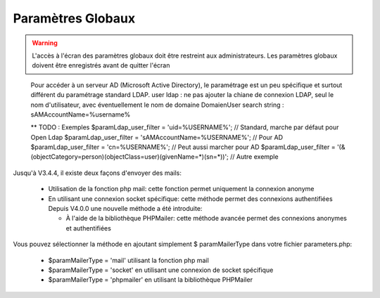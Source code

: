 .. raw:: latex

.. title:: GlobalParameters

Paramètres Globaux
------------------
.. warning:: L'accès à l'écran des paramètres globaux doit être restreint aux administrateurs.
             Les paramètres globaux doivent être enregistrés avant de quitter l'écran

.. seealso:: Déplacer la souris sur la légende d'un paramètre affichera une info-bulle avec plus de description sur le paramètre

.. figure:: /images/GUI/globalparameters.png

.. figure:: /images/GUI/ldap.png

   Pour accéder à un serveur AD (Microsoft Active Directory), le paramétrage est un peu spécifique et surtout différent du paramétrage standard LDAP.
   user ldap : ne pas ajouter la chiane de connexion LDAP, seul le nom d'utilisateur, avec éventuellement le nom de domaine Domaien\User
   search string : sAMAccountName=%username%  

   ** TODO : Exemples
   $paramLdap_user_filter = 'uid=%USERNAME%'; // Standard, marche par défaut pour Open Ldap 
   $paramLdap_user_filter = 'sAMAccountName=%USERNAME%'; // Pour AD
   $paramLdap_user_filter = 'cn=%USERNAME%'; // Peut aussi marcher pour AD
   $paramLdap_user_filter = '(&(objectCategory=person)(objectClass=user)(givenName=*)(sn=*))'; // Autre exemple
   
   
.. figure:: /images/GUI/filedirectory.png

.. figure:: /images/GUI/document.png

.. figure:: /images/GUI/cron.png

.. figure:: /images/GUI/email.png


Jusqu'à V3.4.4, il existe deux façons d'envoyer des mails:
    
    - Utilisation de la fonction php mail: cette fonction permet uniquement la connexion anonyme
    
    - En utilisant une connexion socket spécifique: cette méthode permet des connexions authentifiées
      Depuis V4.0.0 une nouvelle méthode a été introduite:
      
      - À l'aide de la bibliothèque PHPMailer: cette méthode avancée permet des connexions anonymes et authentifiées
      
Vous pouvez sélectionner la méthode en ajoutant simplement $ paramMailerType dans votre fichier parameters.php:

    - $paramMailerType = 'mail' utilisant la fonction php mail
    
    - $paramMailerType = 'socket' en utilisant une connexion de socket spécifique
    
    - $paramMailerType = 'phpmailer' en utilisant la bibliothèque PHPMailer